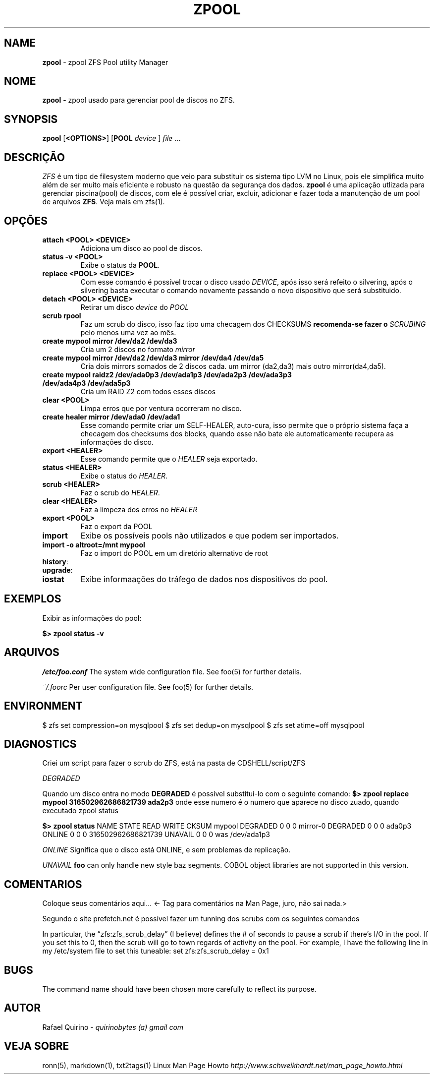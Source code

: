 .\" generated with Ronn/v0.7.3
.\" http://github.com/rtomayko/ronn/tree/0.7.3
.
.TH "ZPOOL" "1" "December 2016" "" ""
.
.SH "NAME"
\fBzpool\fR \- zpool ZFS Pool utility Manager
.
.SH "NOME"
\fBzpool\fR \- zpool usado para gerenciar pool de discos no ZFS\.
.
.SH "SYNOPSIS"
\fBzpool\fR [\fB<OPTIONS>\fR] [\fBPOOL\fR \fIdevice\fR ] \fIfile\fR \.\.\.
.
.SH "DESCRIÇÃO"
\fIZFS\fR é um tipo de filesystem moderno que veio para substituir os sistema tipo LVM no Linux, pois ele simplifica muito além de ser muito mais eficiente e robusto na questão da segurança dos dados\. \fBzpool\fR é uma aplicação utlizada para gerenciar piscina(pool) de discos, com ele é possível criar, excluir, adicionar e fazer toda a manutenção de um pool de arquivos \fBZFS\fR\. Veja mais em zfs(1)\.
.
.SH "OPÇÕES"
.
.TP
\fBattach <POOL> <DEVICE>\fR
Adiciona um disco ao pool de discos\.
.
.TP
\fBstatus \-v <POOL>\fR
Exibe o status da \fBPOOL\fR\.
.
.TP
\fBreplace <POOL> <DEVICE>\fR
Com esse comando é possível trocar o disco usado \fIDEVICE\fR, após isso será refeito o silvering, após o silvering basta executar o comando novamente passando o novo dispositivo que será substituido\.
.
.TP
\fBdetach <POOL> <DEVICE>\fR
Retirar um disco \fIdevice\fR do \fIPOOL\fR
.
.TP
\fBscrub rpool\fR
Faz um scrub do disco, isso faz tipo uma checagem dos CHECKSUMS \fBrecomenda\-se fazer o \fISCRUBING\fR pelo menos uma vez ao mês\.\fR
.
.TP
\fBcreate mypool mirror /dev/da2 /dev/da3\fR
Cria um 2 discos no formato \fImirror\fR
.
.TP
\fBcreate mypool mirror /dev/da2 /dev/da3 mirror /dev/da4 /dev/da5\fR
Cria dois mirrors somados de 2 discos cada\. um mirror (da2,da3) mais outro mirror(da4,da5)\.
.
.TP
\fBcreate mypool raidz2 /dev/ada0p3 /dev/ada1p3 /dev/ada2p3 /dev/ada3p3 /dev/ada4p3 /dev/ada5p3\fR
Cria um RAID Z2 com todos esses discos
.
.TP
\fBclear <POOL>\fR
Limpa erros que por ventura ocorreram no disco\.
.
.TP
\fBcreate healer mirror /dev/ada0 /dev/ada1\fR
Esse comando permite criar um SELF\-HEALER, auto\-cura, isso permite que o próprio sistema faça a checagem dos checksums dos blocks, quando esse não bate ele automaticamente recupera as informações do disco\.
.
.TP
\fBexport <HEALER>\fR
Esse comando permite que o \fIHEALER\fR seja exportado\.
.
.TP
\fBstatus <HEALER>\fR
Exibe o status do \fIHEALER\fR\.
.
.TP
\fBscrub <HEALER>\fR
Faz o scrub do \fIHEALER\fR\.
.
.TP
\fBclear <HEALER>\fR
Faz a limpeza dos erros no \fIHEALER\fR
.
.TP
\fBexport <POOL>\fR
Faz o export da POOL
.
.TP
\fBimport\fR
Exibe os possíveis pools não utilizados e que podem ser importados\.
.
.TP
\fBimport \-o altroot=/mnt mypool\fR
Faz o import do POOL em um diretório alternativo de root
.
.TP
\fBhistory\fR:

.
.TP
\fBupgrade\fR:

.
.TP
\fBiostat\fR
Exibe informaações do tráfego de dados nos dispositivos do pool\.
.
.SH "EXEMPLOS"
Exibir as informações do pool:
.
.P
\fB$> zpool status \-v\fR
.
.SH "ARQUIVOS"
\fI/etc/foo\.conf\fR The system wide configuration file\. See foo(5) for further details\.
.
.P
\fI~/\.foorc\fR Per user configuration file\. See foo(5) for further details\.
.
.SH "ENVIRONMENT"
$ zfs set compression=on mysqlpool $ zfs set dedup=on mysqlpool $ zfs set atime=off mysqlpool
.
.SH "DIAGNOSTICS"
Criei um script para fazer o scrub do ZFS, está na pasta de CDSHELL/script/ZFS
.
.P
\fIDEGRADED\fR
.
.P
Quando um disco entra no modo \fBDEGRADED\fR é possível substitui\-lo com o seguinte comando: \fB$> zpool replace mypool 316502962686821739 ada2p3\fR onde esse numero é o numero que aparece no disco zuado, quando executado zpool status
.
.P
\fB$> zpool status\fR NAME STATE READ WRITE CKSUM mypool DEGRADED 0 0 0 mirror\-0 DEGRADED 0 0 0 ada0p3 ONLINE 0 0 0 316502962686821739 UNAVAIL 0 0 0 was /dev/ada1p3
.
.P
\fIONLINE\fR Significa que o disco está ONLINE, e sem problemas de replicação\.
.
.P
\fIUNAVAIL\fR \fBfoo\fR can only handle new style baz segments\. COBOL object libraries are not supported in this version\.
.
.SH "COMENTARIOS"
Coloque seus comentários aqui\.\.\. <\- Tag para comentários na Man Page, juro, não sai nada\.>
.
.P
Segundo o site prefetch\.net é possível fazer um tunning dos scrubs com os seguintes comandos
.
.P
In particular, the “zfs:zfs_scrub_delay” (I believe) defines the # of seconds to pause a scrub if there’s I/O in the pool\. If you set this to 0, then the scrub will go to town regards of activity on the pool\. For example, I have the following line in my /etc/system file to set this tuneable: set zfs:zfs_scrub_delay = 0x1
.
.SH "BUGS"
The command name should have been chosen more carefully to reflect its purpose\.
.
.SH "AUTOR"
Rafael Quirino \- \fIquirinobytes (a) gmail com\fR
.
.SH "VEJA SOBRE"
ronn(5), markdown(1), txt2tags(1) Linux Man Page Howto \fIhttp://www\.schweikhardt\.net/man_page_howto\.html\fR
